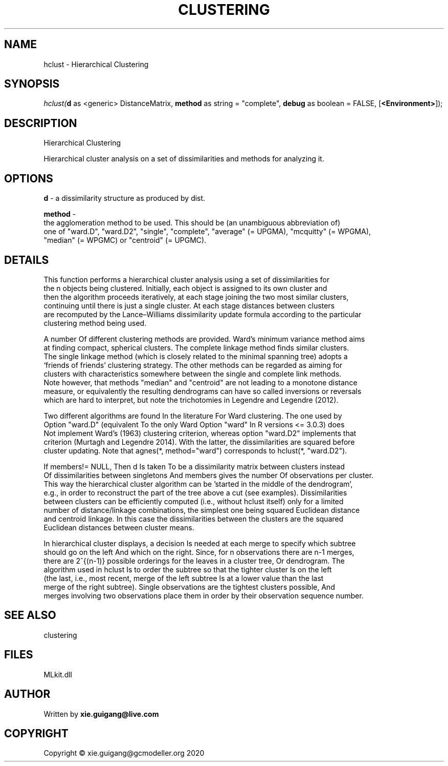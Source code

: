 .\" man page create by R# package system.
.TH CLUSTERING 2 2020-12-15 "hclust" "hclust"
.SH NAME
hclust \- Hierarchical Clustering
.SH SYNOPSIS
\fIhclust(\fBd\fR as <generic> DistanceMatrix, 
\fBmethod\fR as string = "complete", 
\fBdebug\fR as boolean = FALSE, 
[\fB<Environment>\fR]);\fR
.SH DESCRIPTION
.PP
Hierarchical Clustering
 
 Hierarchical cluster analysis on a set of dissimilarities and methods for analyzing it.
.PP
.SH OPTIONS
.PP
\fBd\fB \fR\- a dissimilarity structure as produced by dist.
.PP
.PP
\fBmethod\fB \fR\- 
 the agglomeration method to be used. This should be (an unambiguous abbreviation of) 
 one of "ward.D", "ward.D2", "single", "complete", "average" (= UPGMA), "mcquitty" (= WPGMA), 
 "median" (= WPGMC) or "centroid" (= UPGMC).

.PP
.SH DETAILS
.PP
This function performs a hierarchical cluster analysis using a set of dissimilarities for 
 the n objects being clustered. Initially, each object is assigned to its own cluster and 
 then the algorithm proceeds iteratively, at each stage joining the two most similar clusters, 
 continuing until there is just a single cluster. At each stage distances between clusters 
 are recomputed by the Lance–Williams dissimilarity update formula according to the particular 
 clustering method being used.

 A number Of different clustering methods are provided. Ward's minimum variance method aims 
 at finding compact, spherical clusters. The complete linkage method finds similar clusters. 
 The single linkage method (which is closely related to the minimal spanning tree) adopts a 
 ‘friends of friends’ clustering strategy. The other methods can be regarded as aiming for 
 clusters with characteristics somewhere between the single and complete link methods. 
 Note however, that methods "median" and "centroid" are not leading to a monotone distance 
 measure, or equivalently the resulting dendrograms can have so called inversions or reversals 
 which are hard to interpret, but note the trichotomies in Legendre and Legendre (2012).

 Two different algorithms are found In the literature For Ward clustering. The one used by 
 Option "ward.D" (equivalent To the only Ward Option "ward" In R versions <= 3.0.3) does 
 Not implement Ward's (1963) clustering criterion, whereas option "ward.D2" implements that 
 criterion (Murtagh and Legendre 2014). With the latter, the dissimilarities are squared before 
 cluster updating. Note that agnes(*, method="ward") corresponds to hclust(*, "ward.D2").

 If members!= NULL, Then d Is taken To be a dissimilarity matrix between clusters instead 
 Of dissimilarities between singletons And members gives the number Of observations per cluster. 
 This way the hierarchical cluster algorithm can be 'started in the middle of the dendrogram’, 
 e.g., in order to reconstruct the part of the tree above a cut (see examples). Dissimilarities 
 between clusters can be efficiently computed (i.e., without hclust itself) only for a limited 
 number of distance/linkage combinations, the simplest one being squared Euclidean distance 
 and centroid linkage. In this case the dissimilarities between the clusters are the squared 
 Euclidean distances between cluster means.

 In hierarchical cluster displays, a decision Is needed at each merge to specify which subtree 
 should go on the left And which on the right. Since, for n observations there are n-1 merges, 
 there are 2^{(n-1)} possible orderings for the leaves in a cluster tree, Or dendrogram. The 
 algorithm used in hclust Is to order the subtree so that the tighter cluster Is on the left 
 (the last, i.e., most recent, merge of the left subtree Is at a lower value than the last 
 merge of the right subtree). Single observations are the tightest clusters possible, And 
 merges involving two observations place them in order by their observation sequence number.
.PP
.SH SEE ALSO
clustering
.SH FILES
.PP
MLkit.dll
.PP
.SH AUTHOR
Written by \fBxie.guigang@live.com\fR
.SH COPYRIGHT
Copyright © xie.guigang@gcmodeller.org 2020
